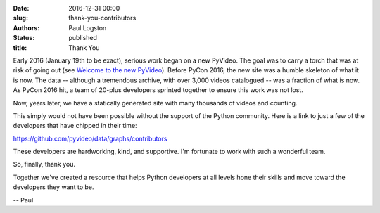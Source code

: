 :date: 2016-12-31 00:00
:slug: thank-you-contributors
:authors: Paul Logston
:status: published
:title: Thank You

Early 2016 (January 19th to be exact), serious work began on a new PyVideo.
The goal was to carry a torch that was at risk of going out
(see `Welcome to the new PyVideo`_). Before PyCon 2016, the new site was a
humble skeleton of what it is now. The data -- although a tremendous archive,
with over 3,000 videos catalogued -- was a fraction of what is now. As PyCon 2016
hit, a team of 20-plus developers sprinted together to ensure this
work was not lost.

.. _`Welcome to the new PyVideo`: /pages/thanks-will-and-sheila.html

Now, years later, we have a statically generated site with many thousands of
videos and counting.

This simply would not have been possible without the support of the
Python community. Here is a link to just a few of the developers that
have chipped in their time:

https://github.com/pyvideo/data/graphs/contributors

These developers are hardworking, kind, and supportive.
I'm fortunate to work with such a wonderful team.

So, finally, thank you.

Together we've created a resource that helps Python developers at all
levels hone their skills and move toward the developers they want to be.

-- Paul

